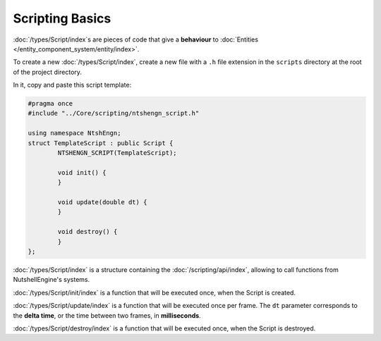 Scripting Basics
================

:doc:`/types/Script/index`\s are pieces of code that give a **behaviour** to :doc:`Entities </entity_component_system/entity/index>`.

To create a new :doc:`/types/Script/index`, create a new file with a ``.h`` file extension in the ``scripts`` directory at the root of the project directory.

In it, copy and paste this script template:

.. code-block:: cpp

	#pragma once
	#include "../Core/scripting/ntshengn_script.h"

	using namespace NtshEngn;
	struct TemplateScript : public Script {
		NTSHENGN_SCRIPT(TemplateScript);

		void init() {
		}

		void update(double dt) {
		}

		void destroy() {
		}
	};

:doc:`/types/Script/index` is a structure containing the :doc:`/scripting/api/index`, allowing to call functions from NutshellEngine's systems.

:doc:`/types/Script/init/index` is a function that will be executed once, when the Script is created.

:doc:`/types/Script/update/index` is a function that will be executed once per frame. The ``dt`` parameter corresponds to the **delta time**, or the time between two frames, in **milliseconds**.

:doc:`/types/Script/destroy/index` is a function that will be executed once, when the Script is destroyed.